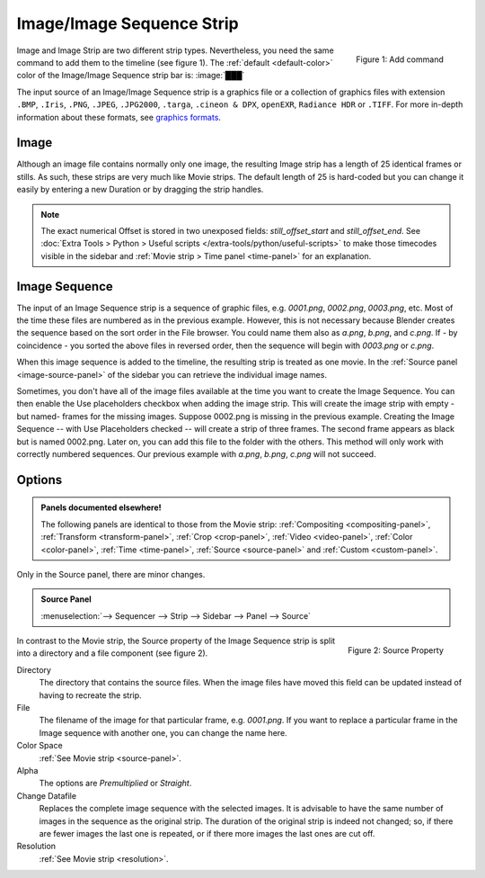 .. _bpy.types.ImageSequence:

**************************
Image/Image Sequence Strip
**************************

.. figure:: img/add-strips.png
   :scale: 50%
   :alt: Add stips
   :align: Right

   Figure 1: Add command

Image and Image Strip are two different strip types.
Nevertheless, you need the same command to add them to the timeline (see figure 1).
The :ref:`default <default-color>` color of the Image/Image Sequence strip bar is: :image:`███`

The input source of an Image/Image Sequence strip is a graphics file
or a collection of graphics files with extension
``.BMP``, ``.Iris``, ``.PNG``, ``.JPEG``, ``.JPG2000``, ``.targa``,
``.cineon & DPX``, ``openEXR``, ``Radiance HDR`` or ``.TIFF``.
For more in-depth information about these formats,
see `graphics formats <https://docs.blender.org/manual/en/dev/files/media/image_formats.html>`_.


Image
=====

Although an image file contains normally only one image,
the resulting Image strip has a length of 25 identical frames or stills.
As such, these strips are very much like Movie strips.
The default length of 25 is hard-coded but you can change it easily
by entering a new Duration or by dragging the strip handles.

.. note::

   The exact numerical Offset is stored in two unexposed fields: *still_offset_start*
   and *still_offset_end*. See :doc:`Extra Tools > Python > Useful scripts </extra-tools/python/useful-scripts>`
   to make those timecodes visible in the sidebar and :ref:`Movie strip > Time panel <time-panel>` for an explanation.


Image Sequence
==============

The input of an Image Sequence strip is a sequence of graphic files, e.g. *0001.png*, *0002.png*, *0003.png*, etc.
Most of the time these files are numbered as in the previous example.
However, this is not necessary because Blender creates the sequence based on the sort order in the File browser.
You could name them also as *a.png*, *b.png*, and *c.png*.
If - by coincidence - you sorted the above files in reversed order,
then the sequence will begin with *0003.png* or *c.png*.

When this image sequence is added to the timeline, the resulting strip is treated as one movie.
In the :ref:`Source panel <image-source-panel>` of the sidebar you can retrieve the individual image names.

Sometimes, you don't have all of the image files available at the time you want to create the Image Sequence.
You can then enable the Use placeholders checkbox when adding the image strip.
This will create the image strip with empty -but named- frames for the missing images.
Suppose 0002.png is missing in the previous example.
Creating the Image Sequence -- with Use Placeholders checked -- will create a strip of three frames.
The second frame appears as black but is named 0002.png.
Later on, you can add this file to the folder with the others.
This method will only work with correctly numbered sequences.
Our previous example with *a.png*, *b.png*, *c.png* will not succeed.


Options
=======

.. admonition:: Panels documented elsewhere!

   The following panels are identical to those from the Movie strip:
   :ref:`Compositing <compositing-panel>`, :ref:`Transform <transform-panel>`,
   :ref:`Crop <crop-panel>`, :ref:`Video <video-panel>`, :ref:`Color <color-panel>`,
   :ref:`Time <time-panel>`, :ref:`Source <source-panel>`  and :ref:`Custom <custom-panel>`.


Only in the Source panel, there are minor changes.

.. _image-source-panel:
.. admonition:: Source Panel

   :menuselection:`--> Sequencer --> Strip --> Sidebar --> Panel --> Source`


.. figure:: img/panel-source-strip-image.png
   :scale: 50%
   :alt: Source Property of Image Strip
   :align: Right

   Figure 2: Source Property

In contrast to the Movie strip, the Source property of the Image Sequence strip
is split into a directory and a file component (see figure 2).

Directory
   The directory that contains the source files.
   When the image files have moved this field can be updated instead of having to recreate the strip.

File
   The filename of the image for that particular frame, e.g. *0001.png*.
   If you want to replace a particular frame in the Image sequence with another one, you can change the name here.

Color Space
   :ref:`See Movie strip <source-panel>`.

Alpha
   The options are *Premultiplied* or *Straight*.

   .. todo::

      Clarify the following text. Next to the Red, Green & Blue channels,
      most graphic formats at the top of this page support a fourth channel:
      the Alpha channel. One notably exception is JPEG.

      Alpha channels store transparency information in files in one of two ways:
      straight or premultiplied. Although the alpha channels are the same, the color channels differ.

      With straight (or unmatted) channels, transparency information is stored
      only in the alpha channel, not in any of the visible color channels.
      With straight channels, the effects of transparency aren’t visible until
      he image is displayed in an application that supports straight channels.

      With premultiplied (or matted) channels, transparency information is stored
      in the alpha channel and also in the visible RGB channels,
      which are multiplied with a background color.
      The colors of semitransparent areas, such as feathered edges,
      are shifted toward the background color in proportion to their degree of transparency.

      Some software lets you specify the background color with which the channels are premultiplied;
      otherwise, the background color is usually black or white.

      Premultiplied (RGB channels in transparent pixels are multiplied by the alpha channel)
      or Straight (RGB channels in transparent pixels are unaffected by the alpha channel) of the image.

Change Datafile
   Replaces the complete image sequence with the selected images.
   It is advisable to have the same number of images in the sequence as the original strip.
   The duration of the original strip is indeed not changed; so, if there are fewer images the last one is repeated,
   or if there more images the last ones are cut off.

Resolution
   :ref:`See Movie strip <resolution>`.
